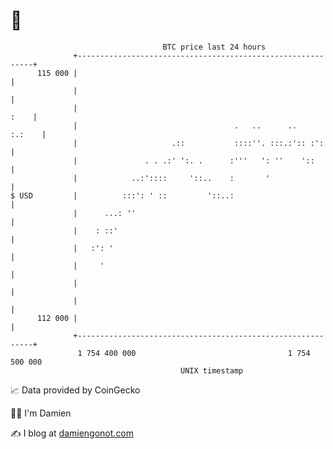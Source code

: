 * 👋

#+begin_example
                                     BTC price last 24 hours                    
                 +------------------------------------------------------------+ 
         115 000 |                                                            | 
                 |                                                            | 
                 |                                                       :    | 
                 |                                   .   ..      ..    :.:    | 
                 |                     .::           ::::''. :::.:':: :':     | 
                 |               . . .:' ':. .      :'''   ': ''    '::       | 
                 |            ..:'::::     '::..    :       '                 | 
   $ USD         |          :::': ' ::         '::..:                         | 
                 |      ...: ''                                               | 
                 |    : ::'                                                   | 
                 |   :': '                                                    | 
                 |     '                                                      | 
                 |                                                            | 
                 |                                                            | 
         112 000 |                                                            | 
                 +------------------------------------------------------------+ 
                  1 754 400 000                                  1 754 500 000  
                                         UNIX timestamp                         
#+end_example
📈 Data provided by CoinGecko

🧑‍💻 I'm Damien

✍️ I blog at [[https://www.damiengonot.com][damiengonot.com]]
